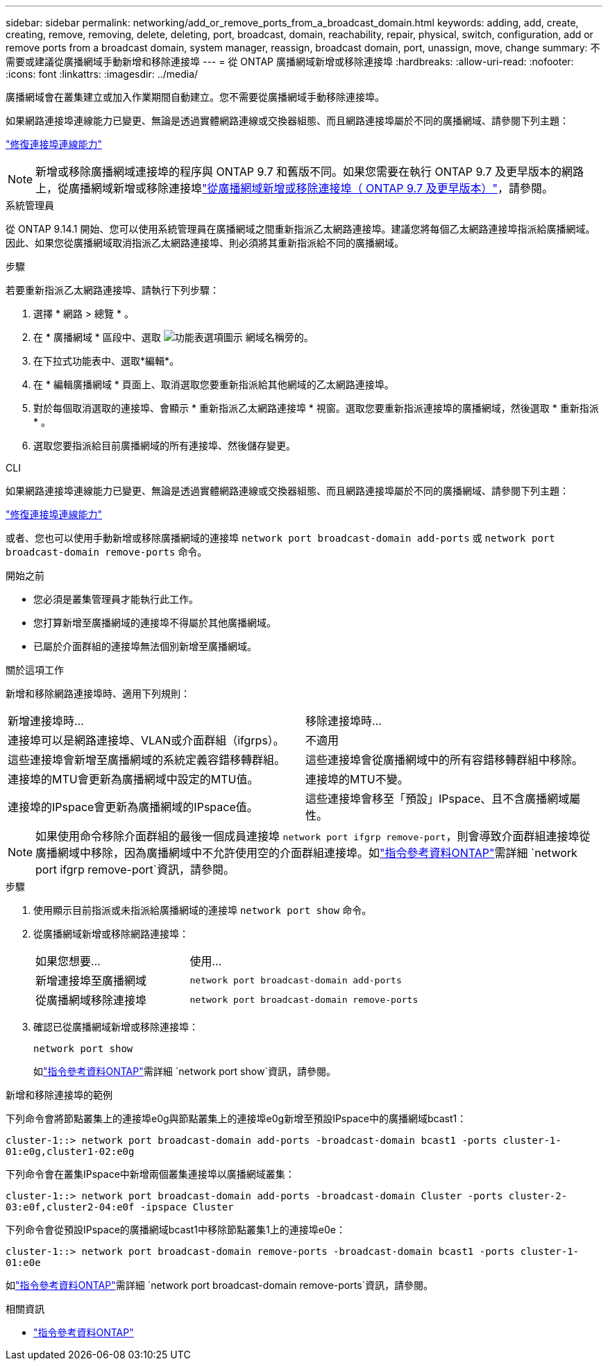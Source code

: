 ---
sidebar: sidebar 
permalink: networking/add_or_remove_ports_from_a_broadcast_domain.html 
keywords: adding, add, create, creating, remove, removing, delete, deleting, port, broadcast, domain, reachability, repair, physical, switch, configuration, add or remove ports from a broadcast domain, system manager, reassign, broadcast domain, port, unassign, move, change 
summary: 不需要或建議從廣播網域手動新增和移除連接埠 
---
= 從 ONTAP 廣播網域新增或移除連接埠
:hardbreaks:
:allow-uri-read: 
:nofooter: 
:icons: font
:linkattrs: 
:imagesdir: ../media/


[role="lead"]
廣播網域會在叢集建立或加入作業期間自動建立。您不需要從廣播網域手動移除連接埠。

如果網路連接埠連線能力已變更、無論是透過實體網路連線或交換器組態、而且網路連接埠屬於不同的廣播網域、請參閱下列主題：

link:repair_port_reachability.html["修復連接埠連線能力"]


NOTE: 新增或移除廣播網域連接埠的程序與 ONTAP 9.7 和舊版不同。如果您需要在執行 ONTAP 9.7 及更早版本的網路上，從廣播網域新增或移除連接埠link:https://docs.netapp.com/us-en/ontap-system-manager-classic/networking-bd/add_or_remove_ports_from_a_broadcast_domain97.html["從廣播網域新增或移除連接埠（ ONTAP 9.7 及更早版本）"^]，請參閱。

[role="tabbed-block"]
====
.系統管理員
--
從 ONTAP 9.14.1 開始、您可以使用系統管理員在廣播網域之間重新指派乙太網路連接埠。建議您將每個乙太網路連接埠指派給廣播網域。因此、如果您從廣播網域取消指派乙太網路連接埠、則必須將其重新指派給不同的廣播網域。

.步驟
若要重新指派乙太網路連接埠、請執行下列步驟：

. 選擇 * 網路 > 總覽 * 。
. 在 * 廣播網域 * 區段中、選取 image:icon_kabob.gif["功能表選項圖示"] 網域名稱旁的。
. 在下拉式功能表中、選取*編輯*。
. 在 * 編輯廣播網域 * 頁面上、取消選取您要重新指派給其他網域的乙太網路連接埠。
. 對於每個取消選取的連接埠、會顯示 * 重新指派乙太網路連接埠 * 視窗。選取您要重新指派連接埠的廣播網域，然後選取 * 重新指派 * 。
. 選取您要指派給目前廣播網域的所有連接埠、然後儲存變更。


--
.CLI
--
如果網路連接埠連線能力已變更、無論是透過實體網路連線或交換器組態、而且網路連接埠屬於不同的廣播網域、請參閱下列主題：

link:repair_port_reachability.html["修復連接埠連線能力"]

或者、您也可以使用手動新增或移除廣播網域的連接埠 `network port broadcast-domain add-ports` 或 `network port broadcast-domain remove-ports` 命令。

.開始之前
* 您必須是叢集管理員才能執行此工作。
* 您打算新增至廣播網域的連接埠不得屬於其他廣播網域。
* 已屬於介面群組的連接埠無法個別新增至廣播網域。


.關於這項工作
新增和移除網路連接埠時、適用下列規則：

|===


| 新增連接埠時... | 移除連接埠時... 


| 連接埠可以是網路連接埠、VLAN或介面群組（ifgrps）。 | 不適用 


| 這些連接埠會新增至廣播網域的系統定義容錯移轉群組。 | 這些連接埠會從廣播網域中的所有容錯移轉群組中移除。 


| 連接埠的MTU會更新為廣播網域中設定的MTU值。 | 連接埠的MTU不變。 


| 連接埠的IPspace會更新為廣播網域的IPspace值。 | 這些連接埠會移至「預設」IPspace、且不含廣播網域屬性。 
|===

NOTE: 如果使用命令移除介面群組的最後一個成員連接埠 `network port ifgrp remove-port`，則會導致介面群組連接埠從廣播網域中移除，因為廣播網域中不允許使用空的介面群組連接埠。如link:https://docs.netapp.com/us-en/ontap-cli/network-port-ifgrp-remove-port.html["指令參考資料ONTAP"^]需詳細 `network port ifgrp remove-port`資訊，請參閱。

.步驟
. 使用顯示目前指派或未指派給廣播網域的連接埠 `network port show` 命令。
. 從廣播網域新增或移除網路連接埠：
+
[cols="40,60"]
|===


| 如果您想要... | 使用... 


 a| 
新增連接埠至廣播網域
 a| 
`network port broadcast-domain add-ports`



 a| 
從廣播網域移除連接埠
 a| 
`network port broadcast-domain remove-ports`

|===
. 確認已從廣播網域新增或移除連接埠：
+
`network port show`

+
如link:https://docs.netapp.com/us-en/ontap-cli/network-port-show.html["指令參考資料ONTAP"^]需詳細 `network port show`資訊，請參閱。



.新增和移除連接埠的範例
下列命令會將節點叢集上的連接埠e0g與節點叢集上的連接埠e0g新增至預設IPspace中的廣播網域bcast1：

`cluster-1::> network port broadcast-domain add-ports -broadcast-domain bcast1 -ports cluster-1-01:e0g,cluster1-02:e0g`

下列命令會在叢集IPspace中新增兩個叢集連接埠以廣播網域叢集：

`cluster-1::> network port broadcast-domain add-ports -broadcast-domain Cluster -ports cluster-2-03:e0f,cluster2-04:e0f -ipspace Cluster`

下列命令會從預設IPspace的廣播網域bcast1中移除節點叢集1上的連接埠e0e：

`cluster-1::> network port broadcast-domain remove-ports -broadcast-domain bcast1 -ports cluster-1-01:e0e`

如link:https://docs.netapp.com/us-en/ontap-cli/network-port-broadcast-domain-remove-ports.html["指令參考資料ONTAP"^]需詳細 `network port broadcast-domain remove-ports`資訊，請參閱。

.相關資訊
* link:https://docs.netapp.com/us-en/ontap-cli/["指令參考資料ONTAP"^]


--
====